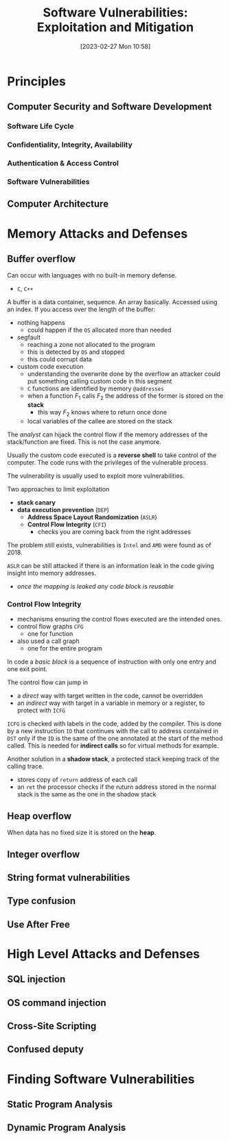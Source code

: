:PROPERTIES:
:ID:       39ee669b-9493-49ea-a13f-276d16d401c6
:ROAM_ALIASES: SVEM
:END:
#+title: Software Vulnerabilities: Exploitation and Mitigation
#+date: [2023-02-27 Mon 10:58]
#+FILETAGS: erasmus university compsci
* Principles
** Computer Security and Software Development
*** Software Life Cycle
*** Confidentiality, Integrity, Availability
*** Authentication & Access Control
*** Software Vulnerabilities
** Computer Architecture
* Memory Attacks and Defenses
** Buffer overflow
Can occur with languages with no built-in memory defense.
- =C=, =C++=

A buffer is a data container, sequence. An array basically.
Accessed using an index.
If you access over the length of the buffer:
- nothing happens
  + could happen if the =OS= allocated more than needed
- segfault
  + reaching a zone not allocated to the program
  + this is detected by =OS= and stopped
  + this could corrupt data
- custom code execution
  + understanding the overwrite done by the overflow an attacker could put something calling custom code in this segment
  + =C= functions are identified by memory =@addresses=
  + when a function $F_{1}$ calls $F_{2}$  the address of the former is stored on the *stack*
    - this way $F_{2}$ knows where to return once done
  + local variables of the callee are stored on the stack

The /analyst/ can hijack the control flow if the memory addresses of the stack/function are fixed. This is not the case anymore.

Usually the custom code executed is a *reverse shell* to take control of the computer.
The code runs with the privileges of the vulnerable process.

The vulnerability is usually used to exploit more vulnerabilities.

Two approaches to limit exploitation
- *stack canary*
- *data execution prevention* (=DEP=)
  + *Address Space Layout Randomization* (=ASLR=)
  + *Control Flow Integrity* (=CFI=)
    - checks you are coming back from the right addresses

The problem still exists, vulnerabilities is =Intel= and =AMD= were found as of 2018.

=ASLR= can be still attacked if there is an information leak in the code giving insight into memory addresses.
- /once the mapping is leaked any code block is reusable/
*** Control Flow Integrity
- mechanisms ensuring the control flows executed are the intended ones.
- control flow graphs =CFG=
  + one for function
- also used a call graph
  + one for the entire program
In code a /basic block/ is a sequence of instruction with only one entry and one exit point.

The control flow can jump in
- a /direct/ way with target written in the code, cannot be overridden
- an /indirect/ way with target in a variable in memory or a register, to protect with =ICFG=

=ICFG= is checked with labels in the code, added by the compiler. This is done by a new instruction =ID= that continues with the call to address contained in =DST= only if the =ID= is the same of the one annotated at the start of the method called. This is needed for *indirect calls* so for virtual methods for example.

Another solution in a *shadow stack*, a protected stack keeping track of the calling trace.
- stores copy of =return= address of each call
- an =ret= the processor checks if the ruturn address stored in the normal stack is the same as the one in the shadow stack
** Heap overflow
When data has no fixed size it is stored on the *heap*.
** Integer overflow
** String format vulnerabilities
** Type confusion
** Use After Free
* High Level Attacks and Defenses
** SQL injection
** OS command injection
** Cross-Site Scripting
** Confused deputy
* Finding Software Vulnerabilities
** Static Program Analysis
** Dynamic Program Analysis
